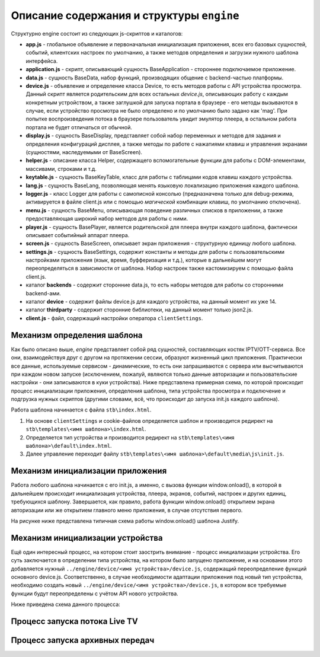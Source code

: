 ******************************************
Описание содержания и структуры ``engine``
******************************************

Структурно engine состоит из следующих js-скриптов и каталогов:

* **app.js** - глобальное объявление и первоначальная инициализация приложения, всех его базовых сущностей, событий, клиентских настроек по умолчанию, а также методов определения и загрузки нужного шаблона интерфейса.
* **application.js** - скрипт, описывающий сущность BaseApplication - стороннее подключаемое приложение.
* **data.js** - сущность BaseData, набор функций, производящих общение с backend-частью платформы.
* **device.js** - объявление и определение класса Device, то есть методов работы с API устройства просмотра. Данный скрипт является родительским для всех остальных `device.js`, описывающих работу с каждым конкретным устройством, а также заглушкой для запуска портала в браузере - его методы вызываются в случае, если устройство просмотра не было определено и по умолчанию было задано как 'mag'. При попытке воспроизведения потока в браузере пользователь увидит эмулятор плеера, в остальном работа портала не будет отличаться от обычной.
* **display.js** - сущность BaseDisplay, представляет собой набор переменных и методов для задания и определения конфигураций дисплея, а также методы по работе с нажатиями клавиш и управления экранами (сущностями, наследуемыми от BaseScreen).
* **helper.js** - описание класса Helper, содержащего вспомогательные функции для работы с DOM-элементами, массивами, строками и т.д.
* **keytable.js** - сущность BaseKeyTable, класс для работы с таблицами кодов клавиш каждого устройства.
* **lang.js** - сущность BaseLang, позволяющая менять языковую локализацию приложения каждого шаблона.
* **logger.js** - класс Logger для работы с самописной консолью (предназначена только для debug-режима, активируется в файле client.js или с помощью *магической* комбинации клавиш, по умолчанию отключена).
* **menu.js** - сущность BaseMenu, описывающая поведение различных списков в приложении, а также предоставляющая широкий набор методов для работы с ними.
* **player.js** - сущность BasePlayer, является родительской для плеера внутри каждого шаблона, фактически описывает событийный аппарат плеера.
* **screen.js** - сущность BaseScreen, описывает экран приложения - структурную единицу любого шаблона.
* **settings.js** - сущность BaseSettings, содержит константы и методы для  работы с пользовательскими настройками приложения (язык, время, буфферизация и т.д.), которые в дальнейшем могут переопределяться в зависимости от шаблона. Набор настроек также кастомизируем с помощью файла client.js.
* каталог **backends** - содержит сторонние data.js, то есть наборы методов для работы со сторонними backend-ами.
* каталог **device** - содержит файлы device.js для каждого устройства, на данный момент их уже 14.
* каталог **thirdparty** - содержит сторонние библиотеки, на данный момент только json2.js.

* **client.js** - файл, содержащий настройки оператора ``clientSettings``.

.. image:: img/interaction-scheme.png

Механизм определения шаблона
----------------------------

Как было описано выше, `engine` представляет собой ряд сущностей, составляющих костяк IPTV/OTT-сервиса. Все они, взаимодействуя друг с другом на протяжении сессии, образуют жизненный цикл приложения. Практически все данные, используемые сервисом - динамические, то есть они запрашиваются с сервера или высчитываются при каждом новом запуске (исключением, пожалуй, являются только данные авторизации и пользовательские настройки - они записываются в куки устройства).
Ниже представлена примерная схема, по которой происходит процесс инициализации приложения, определения шаблона, типа устройства просмотра и подключение и подгрузка нужных скриптов (другими словами, всё, что происходит до запуска init.js каждого шаблона).

.. image:: img/index-redirect.png

Работа шаблона начинается с файла ``stb\index.html``.

1. На основе ``clientSettings`` и cookie-файлов определяется шаблон и производится редирект на ``stb\templates\<имя шаблона>\index.html``.

2. Определяется тип устройства и производится редирект на ``stb\templates\<имя шаблона>\default\index.html``.

3. Далее управление переходит файлу ``stb\templates\<имя шаблона>\default\media\js\init.js``.

Механизм инициализации приложения
---------------------------------

Работа любого шаблона начинается с его init.js, а именно, с вызова функции window.onload(), в которой в дальнейшем происходит инициализация устройства, плеера, экранов, событий, настроек и других единиц, требующихся шаблону. Завершается, как правило, работа функции window.onload() открытием экрана авторизации или же открытием главного меню приложения, в случае отсутствия первого.

На рисунке ниже представлена типичная схема работы window.onload() шаблона Justify.

.. image:: img/init-scheme.png

Механизм инициализации устройства
---------------------------------

Ещё один интересный процесс, на котором стоит заострить внимание - процесс инициализации устройства. Его суть заключается в определении типа устройства, на котором было запущено приложение, и на основании этого добавляется нужный ``../engine/device/<имя устройства>/device.js``, содержащий переопределение функций основного device.js. Соответственно, в случае необходимости адаптации приложения под новый тип устройства, необходимо создать новый ``../engine/device/<имя устройства>/device.js``, в котором все требуемые функции будут переопределены с учётом API нового устройства.

Ниже приведена схема данного процесса:

.. image:: img/tmp.jpg

Процесс запуска потока Live TV
------------------------------



Процесс запуска архивных передач
--------------------------------
